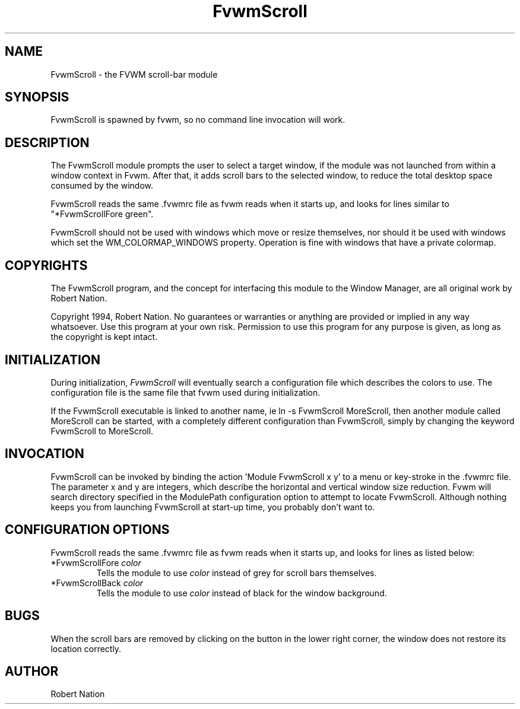.\" $OpenBSD: FvwmScroll.1,v 1.2 2004/07/10 20:56:33 matthieu Exp $
.\" t
.\" @(#)FvwmScroll.1	4/14/94
.TH FvwmScroll 1 "April 14 1994" 1.20
.UC
.SH NAME
FvwmScroll \- the FVWM scroll-bar module
.SH SYNOPSIS
FvwmScroll is spawned by fvwm, so no command line invocation will work.

.SH DESCRIPTION
The FvwmScroll module prompts the user to select a target window, if
the module was not launched from within a window context in Fvwm.
After that, it adds scroll bars to the selected window, to reduce the
total desktop space consumed by the window.


FvwmScroll reads the same .fvwmrc file as fvwm reads when it starts up,
and looks for lines similar to "*FvwmScrollFore green".

FvwmScroll should not be used with windows which move or resize
themselves, nor should it be used with windows which set the
WM_COLORMAP_WINDOWS property. Operation is fine with windows that have
a private colormap.

.SH COPYRIGHTS
The FvwmScroll program, and the concept for
interfacing this module to the Window Manager, are all original work
by Robert Nation.

Copyright 1994, Robert Nation. No guarantees or
warranties or anything 
are provided or implied in any way whatsoever. Use this program at your
own risk. Permission to use this program for any purpose is given,
as long as the copyright is kept intact. 


.SH INITIALIZATION
During initialization, \fIFvwmScroll\fP will eventually search a 
configuration file which describes the colors to use.
The configuration file is the same file that fvwm used during initialization.

If the FvwmScroll executable is linked to another name, ie ln -s
FvwmScroll MoreScroll, then another module called MoreScroll can be
started, with a completely different configuration than FvwmScroll,
simply by changing the keyword  FvwmScroll to MoreScroll.

.SH INVOCATION
FvwmScroll can be invoked by binding the action 'Module
FvwmScroll x y' to a menu or key-stroke in the .fvwmrc file.
The parameter x and y are integers, which describe the horizontal and
vertical window size reduction.
Fvwm will search
directory specified in the ModulePath configuration option to attempt
to locate FvwmScroll. Although nothing keeps you from launching
FvwmScroll at start-up time, you probably don't want to.

.SH CONFIGURATION OPTIONS
FvwmScroll reads the same .fvwmrc file as fvwm reads when it starts up,
and looks for lines as listed below:

.IP "*FvwmScrollFore \fIcolor\fP"
Tells the module to use \fIcolor\fP instead of grey for scroll bars 
themselves.

.IP "*FvwmScrollBack \fIcolor\fP"
Tells the module to use \fIcolor\fP instead of black for the window
background.

.SH BUGS
When the scroll bars are removed by clicking on the button in the
lower right corner, the window does not restore its location
correctly.

.SH AUTHOR
Robert Nation 

